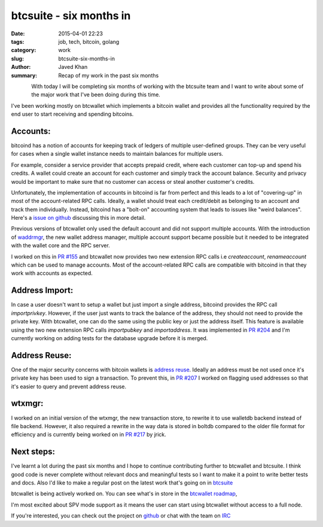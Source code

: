 btcsuite - six months in
########################

:date: 2015-04-01 22:23
:tags: job, tech, bitcoin, golang
:category: work
:slug: btcsuite-six-months-in
:author: Javed Khan
:summary: Recap of my work in the past six months

.. figure:: |filename|/images/btcsuite.png
   :align: left
   :alt: btcsuite
   :target: |filename|/images/btcsuite.png

With today I will be completing six months of working with the btcsuite team
and I want to write about some of the major work that I've been doing during
this time.

I've been working mostly on btcwallet which implements a bitcoin wallet and
provides all the functionality required by the end user to start receiving and
spending bitcoins.

Accounts:
=========

bitcoind has a notion of accounts for keeping track of ledgers of multiple
user-defined groups. They can be very useful for cases when a single wallet
instance needs to maintain balances for multiple users.

For example, consider a service provider that accepts prepaid credit, where
each customer can top-up and spend his credits. A wallet could create an
account for each customer and simply track the account balance. Security and
privacy would be important to make sure that no customer can access or steal
another customer's credits.

Unfortunately, the implementation of accounts in bitcoind is far from perfect
and this leads to a lot of "covering-up" in most of the account-related RPC
calls. Ideally, a wallet should treat each credit/debit as belonging to an
account and track them individually. Instead, bitcoind has a "bolt-on"
accounting system that leads to issues like "weird balances". Here's a `issue
on github`_ discussing this in more detail.

Previous versions of btcwallet only used the default account and did not
support multiple accounts. With the introduction of `waddrmgr`_, the new wallet
address manager, multiple account support became possible but it needed to be
integrated with the wallet core and the RPC server. 

I worked on this in `PR #155`_ and btcwallet now provides two new extension RPC
calls i.e `createaccount`, `renameaccount` which can be used to manage
accounts. Most of the account-related RPC calls are compatible with bitcoind in
that they work with accounts as expected.

.. _waddrmgr: https://github.com/btcsuite/btcwallet/pull/147
.. _issue on github: https://github.com/bitcoin/bitcoin/issues/3816
.. _PR #155: https://github.com/btcsuite/btcwallet/pull/155

Address Import:
===============

In case a user doesn't want to setup a wallet but just import a single address,
bitcoind provides the RPC call `importprivkey`. However, if the user just wants
to track the balance of the address, they should not need to provide the
private key. With btcwallet, one can do the same using the public key or just
the address itself. This feature is available using the two new extension RPC
calls `importpubkey` and `importaddress`. It was implemented in `PR #204`_ and
I'm currently working on adding tests for the database upgrade before it is
merged.

.. _PR #204: https://github.com/btcsuite/btcwallet/pull/204

Address Reuse:
==============

One of the major security concerns with bitcoin wallets is `address reuse`_.
Ideally an address must be not used once it's private key has been used to sign
a transaction. To prevent this, in `PR #207`_ I worked on flagging used
addresses so that it's easier to query and prevent address reuse.

.. _address reuse: https://en.bitcoin.it/wiki/Address_reuse
.. _PR #207: https://github.com/btcsuite/btcwallet/pull/207

wtxmgr:
=======

I worked on an initial version of the wtxmgr, the new transaction store, to
rewrite it to use walletdb backend instead of file backend. However, it also
required a rewrite in the way data is stored in boltdb compared to the older
file format for efficiency and is currently being worked on in `PR #217`_ by
jrick.

.. _PR #217: https://github.com/btcsuite/btcwallet/pull/217

Next steps:
===========

I've learnt a lot during the past six months and I hope to continue
contributing further to btcwallet and btcsuite. I think good code is never
complete without relevant docs and meaningful tests so I want to make it a
point to write better tests and docs. Also I'd like to make a regular post on
the latest work that's going on in `btcsuite`_

btcwallet is being actively worked on. You can see what's in store in the
`btcwallet roadmap`_, 

I'm most excited about SPV mode support as it means the user can start using
btcwallet without access to a full node.

If you're interested, you can check out the project on `github`_ or chat with
the team on `IRC`_

.. _btcsuite: https://github.com/btcsuite
.. _github: https://github.com/btcsuite/btcwallet
.. _IRC: https://opensource.conformal.com/wiki/IRC_server
.. _btcwallet roadmap: https://blog.companyzero.com/2015/03/btcwallet-0-5-0-release-and-roadmap/
